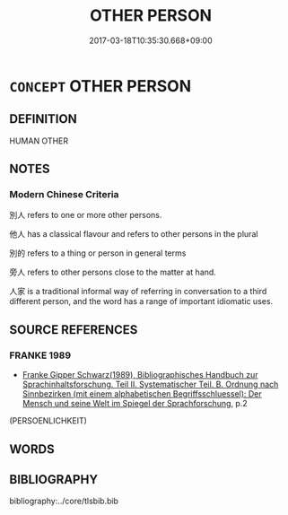 # -*- mode: mandoku-tls-view -*-
#+TITLE: OTHER PERSON
#+DATE: 2017-03-18T10:35:30.668+09:00        
#+STARTUP: content
* =CONCEPT= OTHER PERSON
:PROPERTIES:
:CUSTOM_ID: uuid-9046780b-05ee-4974-a0cd-c93f3b7a0ddb
:END:
** DEFINITION

HUMAN OTHER

** NOTES

*** Modern Chinese Criteria
別人 refers to one or more other persons.

他人 has a classical flavour and refers to other persons in the plural

別的 refers to a thing or person in general terms

旁人 refers to other persons close to the matter at hand.

人家 is a traditional informal way of referring in conversation to a third different person, and the word has a range of important idiomatic uses.

** SOURCE REFERENCES
*** FRANKE 1989
 - [[cite:FRANKE-1989][Franke Gipper Schwarz(1989), Bibliographisches Handbuch zur Sprachinhaltsforschung. Teil II. Systematischer Teil. B. Ordnung nach Sinnbezirken (mit einem alphabetischen Begriffsschluessel): Der Mensch und seine Welt im Spiegel der Sprachforschung]], p.2
 (PERSOENLICHKEIT)
** WORDS
   :PROPERTIES:
   :VISIBILITY: children
   :END:
** BIBLIOGRAPHY
bibliography:../core/tlsbib.bib
